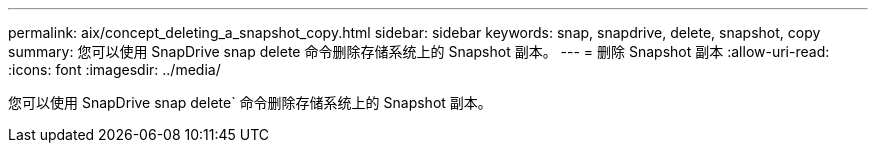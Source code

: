 ---
permalink: aix/concept_deleting_a_snapshot_copy.html 
sidebar: sidebar 
keywords: snap, snapdrive, delete, snapshot, copy 
summary: 您可以使用 SnapDrive snap delete 命令删除存储系统上的 Snapshot 副本。 
---
= 删除 Snapshot 副本
:allow-uri-read: 
:icons: font
:imagesdir: ../media/


[role="lead"]
您可以使用 SnapDrive snap delete` 命令删除存储系统上的 Snapshot 副本。

